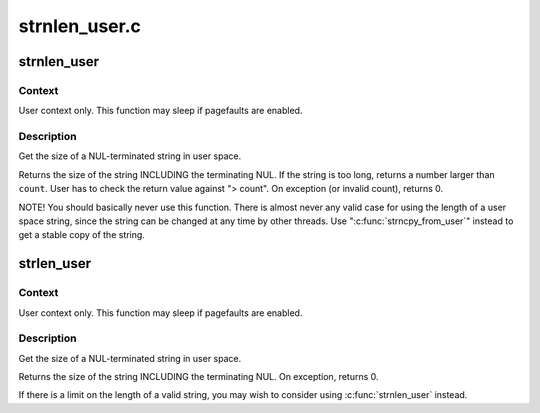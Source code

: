 .. -*- coding: utf-8; mode: rst -*-

==============
strnlen_user.c
==============


.. _`strnlen_user`:

strnlen_user
============

.. c:function:: long strnlen_user (const char __user *str, long count)

    Get the size of a user string INCLUDING final NUL.

    :param const char __user \*str:
        The string to measure.

    :param long count:
        Maximum count (including NUL character)



.. _`strnlen_user.context`:

Context
-------

User context only. This function may sleep if pagefaults are
enabled.



.. _`strnlen_user.description`:

Description
-----------

Get the size of a NUL-terminated string in user space.

Returns the size of the string INCLUDING the terminating NUL.
If the string is too long, returns a number larger than ``count``\ . User
has to check the return value against "> count".
On exception (or invalid count), returns 0.

NOTE! You should basically never use this function. There is
almost never any valid case for using the length of a user space
string, since the string can be changed at any time by other
threads. Use ":c:func:`strncpy_from_user`" instead to get a stable copy
of the string.



.. _`strlen_user`:

strlen_user
===========

.. c:function:: long strlen_user (const char __user *str)

    Get the size of a user string INCLUDING final NUL.

    :param const char __user \*str:
        The string to measure.



.. _`strlen_user.context`:

Context
-------

User context only. This function may sleep if pagefaults are
enabled.



.. _`strlen_user.description`:

Description
-----------

Get the size of a NUL-terminated string in user space.

Returns the size of the string INCLUDING the terminating NUL.
On exception, returns 0.

If there is a limit on the length of a valid string, you may wish to
consider using :c:func:`strnlen_user` instead.

